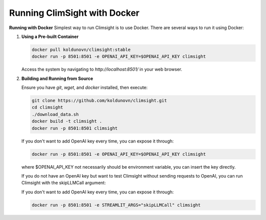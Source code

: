 Running ClimSight with Docker
================================

**Running with Docker**
Simplest way to run Climsight is to use Docker.
There are several ways to run it using Docker:

1. **Using a Pre-built Container**

   .. code-block:: bash

       docker pull koldunovn/climsight:stable
       docker run -p 8501:8501 -e OPENAI_API_KEY=$OPENAI_API_KEY climsight

   Access the system by navigating to `http://localhost:8501/` in your web browser.

2. **Building and Running from Source**

   Ensure you have `git`, `wget`, and `docker` installed, then execute:

   .. code-block:: bash

       git clone https://github.com/koldunovn/climsight.git
       cd climsight
       ./download_data.sh
       docker build -t climsight .
       docker run -p 8501:8501 climsight

   If you don't want to add OpenAI key every time, you can expose it through:

   .. code-block:: bash

       docker run -p 8501:8501 -e OPENAI_API_KEY=$OPENAI_API_KEY climsight
      
   where $OPENAI_API_KEY not necessarily should be environment variable, you can insert the key directly.

   If you do not have an OpenAI key but want to test Climsight without sending requests to OpenAI, you can run Climsight with the skipLLMCall argument:

   If you don't want to add OpenAI key every time, you can expose it through:

   .. code-block:: bash

       docker run -p 8501:8501 -e STREAMLIT_ARGS="skipLLMCall" climsight

